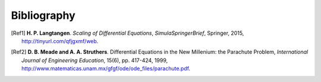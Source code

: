 .. !split

Bibliography
============

.. [Ref1]
   **H. P. Langtangen**. *Scaling of Differential Equations*,
   *SimulaSpringerBrief*,
   Springer,
   2015,
   `http://tinyurl.com/qfjgxmf/web <http://tinyurl.com/qfjgxmf/web>`_.

.. [Ref2]
   **D. B. Meade and A. A. Struthers**. Differential Equations in the New Millenium: the Parachute Problem,
   *International Journal of Engineering Education*,
   15(6),
   pp. 417-424,
   1999,
   `http://www.matematicas.unam.mx/gfgf/ode/ode_files/parachute.pdf <http://www.matematicas.unam.mx/gfgf/ode/ode_files/parachute.pdf>`_.

